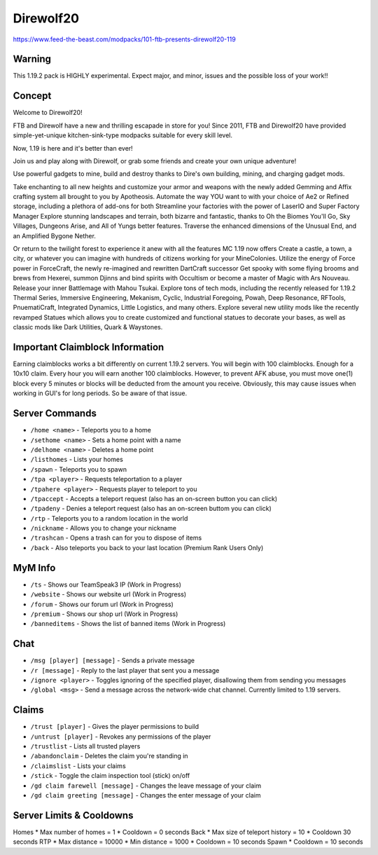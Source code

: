 Direwolf20
==========
https://www.feed-the-beast.com/modpacks/101-ftb-presents-direwolf20-119

Warning
-------
This 1.19.2 pack is HIGHLY experimental. Expect major, and minor, issues and the possible loss of your work!!
 
Concept
-------
Welcome to Direwolf20!

FTB and Direwolf have a new and thrilling escapade in store for you! Since 2011,
FTB and Direwolf20 have provided simple-yet-unique kitchen-sink-type modpacks suitable for every skill level.

Now, 1.19 is here and it's better than ever!

Join us and play along with Direwolf, or grab some friends and create your own unique adventure!

Use powerful gadgets to mine, build and destroy thanks to Dire's own building, mining, and charging gadget mods.

Take enchanting to all new heights and customize your armor and weapons with the newly added Gemming and Affix
crafting system all brought to you by Apotheosis. Automate the way YOU want to with your choice of Ae2 or
Refined storage, including a plethora of add-ons for both Streamline your factories with the power of LaserIO
and Super Factory Manager Explore stunning landscapes and terrain, both bizarre and fantastic, thanks to
Oh the Biomes You'll Go, Sky Villages, Dungeons Arise, and All of Yungs better features. Traverse the
enhanced dimensions of the Unusual End, and an Amplified Bygone Nether.

Or return to the twilight forest to experience it anew with all the features MC 1.19 now offers Create
a castle, a town, a city, or whatever you can imagine with hundreds of citizens working for your MineColonies.
Utilize the energy of Force power in ForceCraft, the newly re-imagined and rewritten DartCraft successor
Get spooky with some flying brooms and brews from Hexerei, summon Djinns and bind spirits with Occultism
or become a master of Magic with Ars Nouveau. Release your inner Battlemage with Mahou Tsukai. Explore tons
of tech mods, including the recently released for 1.19.2 Thermal Series, Immersive Engineering, Mekanism,
Cyclic, Industrial Foregoing, Powah, Deep Resonance, RFTools, PnuematiCraft, Integrated Dynamics,
Little Logistics, and many others. Explore several new utility mods like the recently revamped Statues
which allows you to create customized and functional statues to decorate your bases, as well as classic
mods like Dark Utilities, Quark & Waystones.


Important Claimblock Information
--------------------------------
Earning claimblocks works a bit differently on current 1.19.2 servers. You will begin with 100 claimblocks.
Enough for a 10x10 claim. Every hour you will earn another 100 claimblocks. However, to prevent AFK  abuse,
you must move one(1) block every 5 minutes or blocks will be deducted from the amount you receive.
Obviously, this may cause issues when working in GUI's for long periods. So be aware of that issue.



Server Commands
---------------
* ``/home <name>`` - Teleports you to a home
* ``/sethome <name>`` - Sets a home point with a name
* ``/delhome <name>`` - Deletes a home point
* ``/listhomes`` - Lists your homes
* ``/spawn`` - Teleports you to spawn
* ``/tpa <player>`` - Requests teleportation to a player
* ``/tpahere <player>`` - Requests player to teleport to you
* ``/tpaccept`` - Accepts a teleport request (also has an on-screen button you can click)
* ``/tpadeny`` - Denies a teleport request (also has an on-screen buttom you can click)
* ``/rtp`` - Teleports you to a random location in the world
* ``/nickname`` - Allows you to change your nickname
* ``/trashcan`` - Opens a trash can for you to dispose of items
* ``/back`` - Also teleports you back to your last location (Premium Rank Users Only)


MyM Info
--------
* ``/ts`` - Shows our TeamSpeak3 IP (Work in Progress)
* ``/website`` - Shows our website url (Work in Progress)
* ``/forum`` - Shows our forum url (Work in Progress)
* ``/premium`` - Shows our shop url (Work in Progress)
* ``/banneditems`` - Shows the list of banned items (Work in Progress)

Chat
----
* ``/msg [player] [message]`` - Sends a private message
* ``/r [message]`` - Reply to the last player that sent you a message
* ``/ignore <player>`` - Toggles ignoring of the specified player, disallowing them from sending you messages
* ``/global <msg>`` - Send a message across the network-wide chat channel. Currently limited to 1.19 servers.

Claims
------
* ``/trust [player]`` - Gives the player permissions to build
* ``/untrust [player]`` - Revokes any permissions of the player
* ``/trustlist`` - Lists all trusted players
* ``/abandonclaim`` - Deletes the claim you're standing in
* ``/claimslist`` - Lists your claims
* ``/stick`` - Toggle the claim inspection tool (stick) on/off 
* ``/gd claim farewell [message]`` - Changes the leave message of your claim
* ``/gd claim greeting [message]`` - Changes the enter message of your claim

Server Limits & Cooldowns
-------------------------
Homes
* Max number of homes = 1
* Cooldown = 0 seconds
Back
* Max size of teleport history = 10
* Cooldown 30 seconds
RTP 
* Max distance = 10000
* Min distance = 1000
* Cooldown = 10 seconds
Spawn 
* Cooldown = 10 seconds

